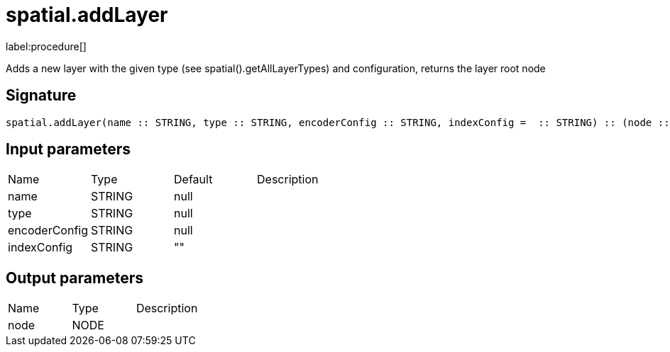 // This file is generated by DocGeneratorTest, do not edit it manually
= spatial.addLayer

:description: This section contains reference documentation for the spatial.addLayer procedure.

label:procedure[]

[.emphasis]
Adds a new layer with the given type (see spatial().getAllLayerTypes) and configuration, returns the layer root node

== Signature

[source]
----
spatial.addLayer(name :: STRING, type :: STRING, encoderConfig :: STRING, indexConfig =  :: STRING) :: (node :: NODE)
----

== Input parameters

[.procedures,opts=header']
|===
|Name|Type|Default|Description
|name|STRING|null|
|type|STRING|null|
|encoderConfig|STRING|null|
|indexConfig|STRING|""|
|===

== Output parameters

[.procedures,opts=header']
|===
|Name|Type|Description
|node|NODE|
|===

